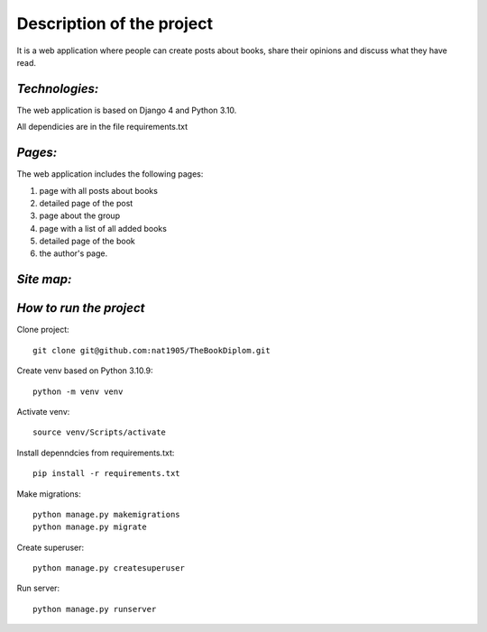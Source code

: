 **Description of the project**
==============================

It is a web application where people can create posts about books, 
share their opinions and discuss what they have read. 

*Technologies:*
---------------
The web application is based on Django 4 and Python 3.10. 

All dependicies are in the file requirements.txt

*Pages:*
--------
The web application includes the following pages: 

#. page with all posts about books

#. detailed page of the post

#. page about the group

#. page with a list of all added books

#. detailed page of the book 

#. the author's page.

*Site map:*
-----------
.. image:: _static/site_map.jpg


*How to run the project*
------------------------

Clone project::

    git clone git@github.com:nat1905/TheBookDiplom.git

Create venv based on Python 3.10.9::

    python -m venv venv

Activate venv::

    source venv/Scripts/activate

Install depenndcies from requirements.txt::

    pip install -r requirements.txt

Make migrations::

    python manage.py makemigrations
    python manage.py migrate

Create superuser::

    python manage.py createsuperuser

Run server::

    python manage.py runserver
